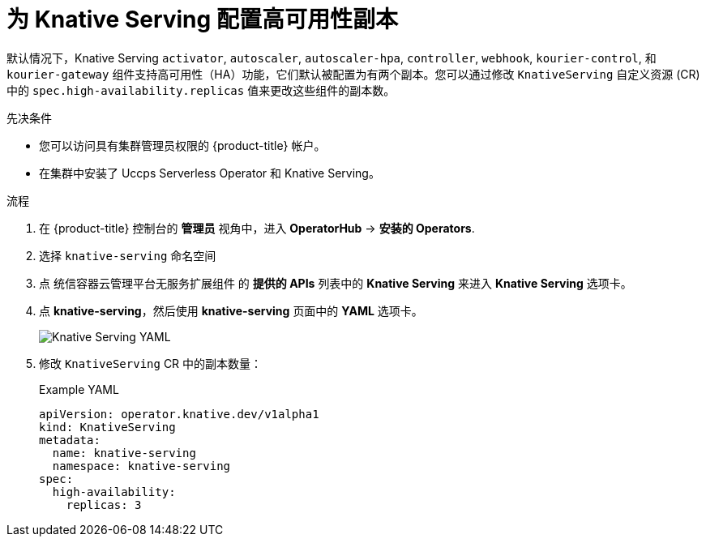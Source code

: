 // Module included in the following assemblies:
//
// * /serverless/admin_guide/serverless-ha.adoc

:_content-type: PROCEDURE
[id="serverless-config-replicas-serving_{context}"]
= 为 Knative Serving 配置高可用性副本

默认情况下，Knative Serving  `activator`, `autoscaler`, `autoscaler-hpa`, `controller`, `webhook`, `kourier-control`,  和 `kourier-gateway` 组件支持高可用性（HA）功能，它们默认被配置为有两个副本。您可以通过修改 `KnativeServing` 自定义资源 (CR) 中的 `spec.high-availability.replicas` 值来更改这些组件的副本数。

.先决条件

* 您可以访问具有集群管理员权限的 {product-title} 帐户。

* 在集群中安装了  Uccps Serverless Operator 和 Knative Serving。

.流程

. 在 {product-title} 控制台的 *管理员* 视角中，进入 *OperatorHub* -> *安装的 Operators*.

. 选择 `knative-serving` 命名空间
+
. 点 统信容器云管理平台无服务扩展组件 的 *提供的 APIs* 列表中的 *Knative Serving* 来进入  *Knative Serving* 选项卡。

. 点 *knative-serving*，然后使用 *knative-serving* 页面中的 *YAML* 选项卡。
+
image::serving-YAML-HA.png[Knative Serving YAML]

. 修改 `KnativeServing` CR 中的副本数量：
+
.Example YAML
[source,yaml]
----
apiVersion: operator.knative.dev/v1alpha1
kind: KnativeServing
metadata:
  name: knative-serving
  namespace: knative-serving
spec:
  high-availability:
    replicas: 3
----
